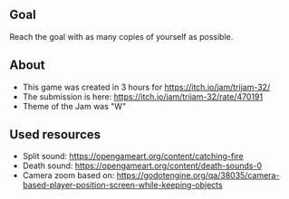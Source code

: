 ** Goal
Reach the goal with as many copies of yourself as possible.

** About
- This game was created in 3 hours for https://itch.io/jam/trijam-32/
- The submission is here: https://itch.io/jam/trijam-32/rate/470191
- Theme of the Jam was "W"

** Used resources
- Split sound: https://opengameart.org/content/catching-fire
- Death sound: https://opengameart.org/content/death-sounds-0
- Camera zoom based on: https://godotengine.org/qa/38035/camera-based-player-position-screen-while-keeping-objects
